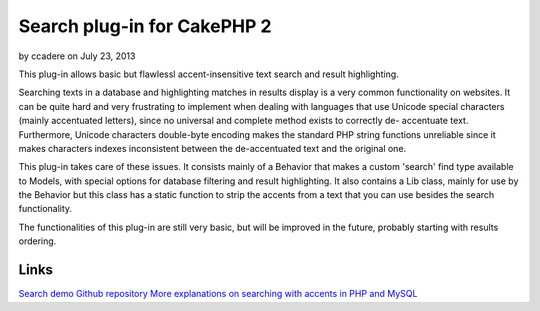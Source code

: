Search plug-in for CakePHP 2
============================

by ccadere on July 23, 2013

This plug-in allows basic but flawlessl accent-insensitive text search
and result highlighting.

Searching texts in a database and highlighting matches in results
display is a very common functionality on websites. It can be quite
hard and very frustrating to implement when dealing with languages
that use Unicode special characters (mainly accentuated letters),
since no universal and complete method exists to correctly de-
accentuate text. Furthermore, Unicode characters double-byte encoding
makes the standard PHP string functions unreliable since it makes
characters indexes inconsistent between the de-accentuated text and
the original one.

This plug-in takes care of these issues. It consists mainly of a
Behavior that makes a custom 'search' find type available to Models,
with special options for database filtering and result highlighting.
It also contains a Lib class, mainly for use by the Behavior but this
class has a static function to strip the accents from a text that you
can use besides the search functionality.

The functionalities of this plug-in are still very basic, but will be
improved in the future, probably starting with results ordering.


Links
`````
`Search demo`_
`Github repository`_
`More explanations on searching with accents in PHP and MySQL`_

.. _Search demo: http://patisserie.keensoftware.com/en/pages/search/search:cakephp
.. _Github repository: https://github.com/P2Beauchene/Search-Plugin-for-CakePHP
.. _More explanations on searching with accents in PHP and MySQL: http://patisserie.keensoftware.com/en/pages/gerer-les-accents-dans-les-recherches-textes
.. meta::
    :title: Search plug-in for CakePHP 2
    :description: CakePHP Article related to search,plugin,accents,Plugins
    :keywords: search,plugin,accents,Plugins
    :copyright: Copyright 2013 ccadere
    :category: plugins

